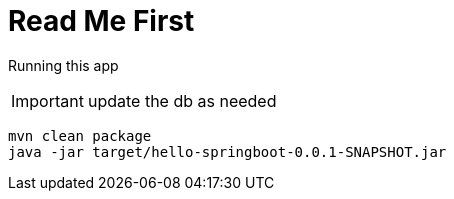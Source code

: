 = Read Me First

Running this app 

IMPORTANT: update the db as needed

[source,bash]
----
mvn clean package 
java -jar target/hello-springboot-0.0.1-SNAPSHOT.jar
----


